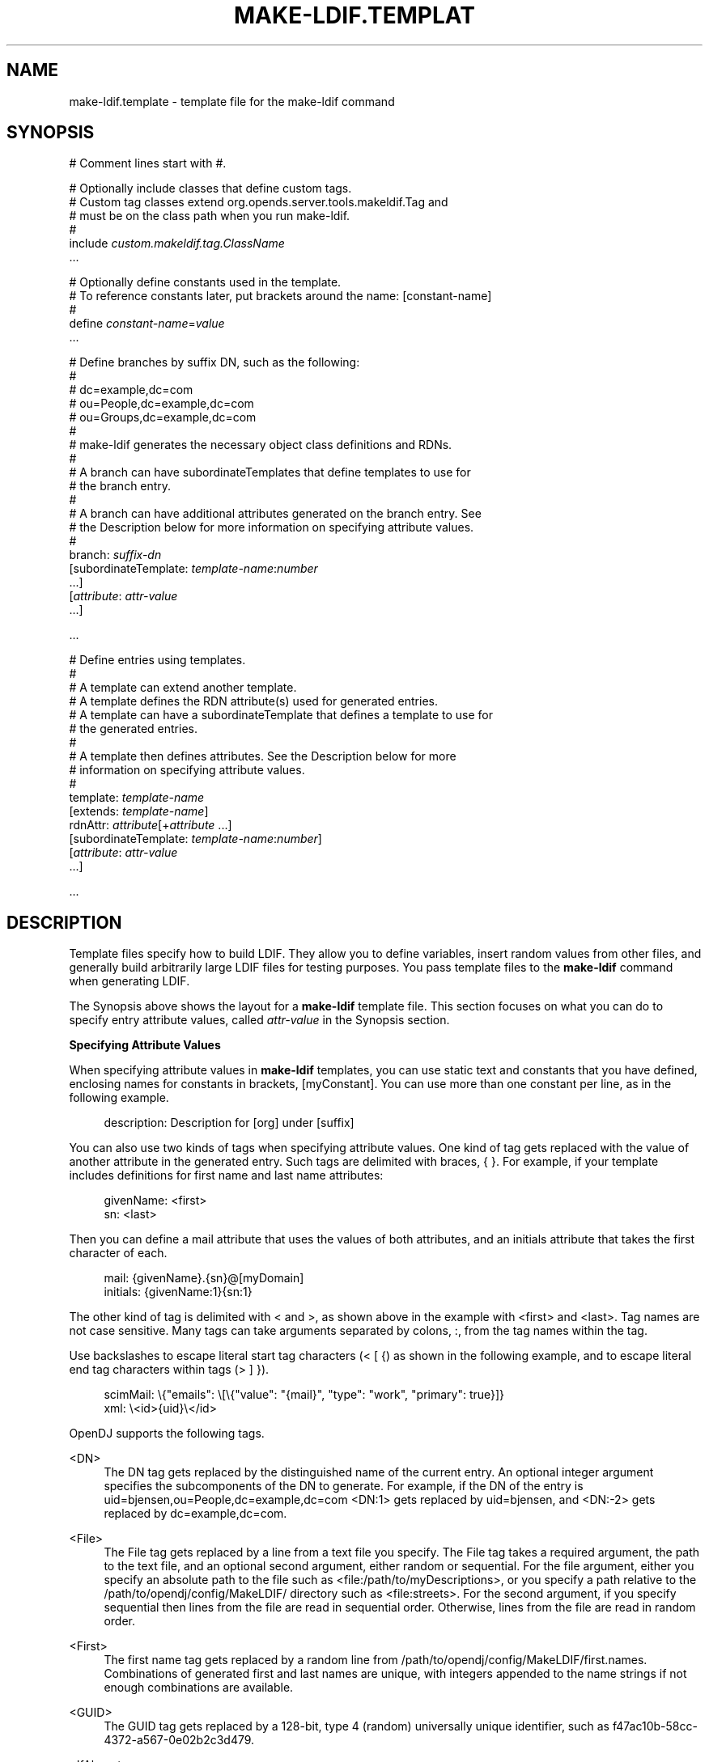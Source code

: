 '\" t
.\"     Title: make-ldif.template
.\"    Author: 
.\" Generator: DocBook XSL-NS Stylesheets v1.76.1 <http://docbook.sf.net/>
.\"      Date: 05/16/2013
.\"    Manual: Tools Reference
.\"    Source: OpenDJ 2.6.0
.\"  Language: English
.\"
.TH "MAKE\-LDIF\&.TEMPLAT" "5" "05/16/2013" "OpenDJ 2\&.6\&.0" "Tools Reference"
.\" -----------------------------------------------------------------
.\" * Define some portability stuff
.\" -----------------------------------------------------------------
.\" ~~~~~~~~~~~~~~~~~~~~~~~~~~~~~~~~~~~~~~~~~~~~~~~~~~~~~~~~~~~~~~~~~
.\" http://bugs.debian.org/507673
.\" http://lists.gnu.org/archive/html/groff/2009-02/msg00013.html
.\" ~~~~~~~~~~~~~~~~~~~~~~~~~~~~~~~~~~~~~~~~~~~~~~~~~~~~~~~~~~~~~~~~~
.ie \n(.g .ds Aq \(aq
.el       .ds Aq '
.\" -----------------------------------------------------------------
.\" * set default formatting
.\" -----------------------------------------------------------------
.\" disable hyphenation
.nh
.\" disable justification (adjust text to left margin only)
.ad l
.\" -----------------------------------------------------------------
.\" * MAIN CONTENT STARTS HERE *
.\" -----------------------------------------------------------------
.SH "NAME"
make-ldif.template \- template file for the make\-ldif command
.SH "SYNOPSIS"
.sp
.nf
# Comment lines start with #\&.

# Optionally include classes that define custom tags\&.
# Custom tag classes extend org\&.opends\&.server\&.tools\&.makeldif\&.Tag and
# must be on the class path when you run make\-ldif\&.
#
include \fIcustom\&.makeldif\&.tag\&.ClassName\fR
\&.\&.\&.

# Optionally define constants used in the template\&.
# To reference constants later, put brackets around the name: [constant\-name]
#
define \fIconstant\-name\fR=\fIvalue\fR
\&.\&.\&.

# Define branches by suffix DN, such as the following:
#
#  dc=example,dc=com
#  ou=People,dc=example,dc=com
#  ou=Groups,dc=example,dc=com
#
# make\-ldif generates the necessary object class definitions and RDNs\&.
#
# A branch can have subordinateTemplates that define templates to use for
# the branch entry\&.
#
# A branch can have additional attributes generated on the branch entry\&. See
# the Description below for more information on specifying attribute values\&.
#
branch: \fIsuffix\-dn\fR
[subordinateTemplate: \fItemplate\-name\fR:\fInumber\fR
\&.\&.\&.]
[\fIattribute\fR: \fIattr\-value\fR
\&.\&.\&.]

\&.\&.\&.

# Define entries using templates\&.
#
# A template can extend another template\&.
# A template defines the RDN attribute(s) used for generated entries\&.
# A template can have a subordinateTemplate that defines a template to use for
# the generated entries\&.
#
# A template then defines attributes\&. See the Description below for more
# information on specifying attribute values\&.
#
template: \fItemplate\-name\fR
[extends: \fItemplate\-name\fR]
rdnAttr: \fIattribute\fR[+\fIattribute\fR \&.\&.\&.]
[subordinateTemplate: \fItemplate\-name\fR:\fInumber\fR]
[\fIattribute\fR: \fIattr\-value\fR
\&.\&.\&.]

\&.\&.\&.
.fi
.SH "DESCRIPTION"
.PP
Template files specify how to build LDIF\&. They allow you to define variables, insert random values from other files, and generally build arbitrarily large LDIF files for testing purposes\&. You pass template files to the
\fBmake\-ldif\fR
command when generating LDIF\&.
.PP
The Synopsis above shows the layout for a
\fBmake\-ldif\fR
template file\&. This section focuses on what you can do to specify entry attribute values, called
\fIattr\-value\fR
in the Synopsis section\&.
.PP
\fBSpecifying Attribute Values\fR
.PP
When specifying attribute values in
\fBmake\-ldif\fR
templates, you can use static text and constants that you have defined, enclosing names for constants in brackets,
[myConstant]\&. You can use more than one constant per line, as in the following example\&.
.sp
.if n \{\
.RS 4
.\}
.nf
description: Description for [org] under [suffix]
.fi
.if n \{\
.RE
.\}
.PP
You can also use two kinds of tags when specifying attribute values\&. One kind of tag gets replaced with the value of another attribute in the generated entry\&. Such tags are delimited with braces,
{ }\&. For example, if your template includes definitions for first name and last name attributes:
.sp
.if n \{\
.RS 4
.\}
.nf
givenName: <first>
sn: <last>
.fi
.if n \{\
.RE
.\}
.PP
Then you can define a mail attribute that uses the values of both attributes, and an initials attribute that takes the first character of each\&.
.sp
.if n \{\
.RS 4
.\}
.nf
mail: {givenName}\&.{sn}@[myDomain]
initials: {givenName:1}{sn:1}
.fi
.if n \{\
.RE
.\}
.PP
The other kind of tag is delimited with
<
and
>, as shown above in the example with
<first>
and
<last>\&. Tag names are not case sensitive\&. Many tags can take arguments separated by colons,
:, from the tag names within the tag\&.
.PP
Use backslashes to escape literal start tag characters (< [ {) as shown in the following example, and to escape literal end tag characters within tags (> ] })\&.
.sp
.if n \{\
.RS 4
.\}
.nf
scimMail: \e{"emails": \e[\e{"value": "{mail}", "type": "work", "primary": true}]}
xml: \e<id>{uid}\e</id>
.fi
.if n \{\
.RE
.\}
.PP
OpenDJ supports the following tags\&.
.PP
<DN>
.RS 4
The DN tag gets replaced by the distinguished name of the current entry\&. An optional integer argument specifies the subcomponents of the DN to generate\&. For example, if the DN of the entry is
uid=bjensen,ou=People,dc=example,dc=com
<DN:1>
gets replaced by
uid=bjensen, and
<DN:\-2>
gets replaced by
dc=example,dc=com\&.
.RE
.PP
<File>
.RS 4
The File tag gets replaced by a line from a text file you specify\&. The File tag takes a required argument, the path to the text file, and an optional second argument, either
random
or
sequential\&. For the file argument, either you specify an absolute path to the file such as
<file:/path/to/myDescriptions>, or you specify a path relative to the
/path/to/opendj/config/MakeLDIF/
directory such as
<file:streets>\&. For the second argument, if you specify
sequential
then lines from the file are read in sequential order\&. Otherwise, lines from the file are read in random order\&.
.RE
.PP
<First>
.RS 4
The first name tag gets replaced by a random line from
/path/to/opendj/config/MakeLDIF/first\&.names\&. Combinations of generated first and last names are unique, with integers appended to the name strings if not enough combinations are available\&.
.RE
.PP
<GUID>
.RS 4
The GUID tag gets replaced by a 128\-bit, type 4 (random) universally unique identifier, such as
f47ac10b\-58cc\-4372\-a567\-0e02b2c3d479\&.
.RE
.PP
<IfAbsent>
.RS 4
The IfAbsent tag takes as its first argument the name of another attribute, and optionally as its second argument a value to use\&. This tag causes the attribute to be generated only if the named attribute is not present on the generated entry\&. Use this tag when you have used
<Presence>
to define another attribute that is not always present on generated entries\&.
.RE
.PP
<IfPresent>
.RS 4
The IfPresent takes as its first argument the name of another attribute, and optionally as its second argument a value to use\&. This tag causes the attribute to be generated only if the named attribute is also present on the generated entry\&. Use this tag when you have used
<Presence>
to define another attribute that is sometimes present on generated entries\&.
.RE
.PP
<Last>
.RS 4
The last name tag gets replaced by a random line from
/path/to/opendj/config/MakeLDIF/last\&.names\&. Combinations of generated first and last names are unique, with integers appended to the name strings if not enough combinations are available\&.
.RE
.PP
<List>
.RS 4
The List tag gets replaced by one of the values from the list of arguments you provide\&. For example,
<List:bronze:silver:gold>
gets replaced with
bronze,
silver, or
gold\&.
.sp
You can weight arguments to ensure some arguments are selected more often than others\&. For example, if you want two bronze for one silver and one gold, use
<List:bronze;2:silver;1:gold;1>\&.
.RE
.PP
<ParentDN>
.RS 4
The ParentDN tag gets replaced by the distinguished name of the parent entry\&. For example, if the DN of the entry is
uid=bjensen,ou=People,dc=example,dc=com,
<ParentDN>
gets replaced by
ou=People,dc=example,dc=com\&.
.RE
.PP
<Presence>
.RS 4
The Presence tag takes a percent argument\&. It does not get replaced by a value itself, but instead results in the attribute being generated on the percentage of entries you specify in the argument\&. For example,
description: <Presence:50>A description
generates
description: A description
on half the entries\&.
.RE
.PP
<Random>
.RS 4
The Random tag lets you generate a variety of random numbers and strings\&. The Random tag has the following subtypes, which you include as arguments, that is
<Random:\fIsubtype\fR>\&.
.sp
.RS 4
.ie n \{\
\h'-04'\(bu\h'+03'\c
.\}
.el \{\
.sp -1
.IP \(bu 2.3
.\}
alpha:\fIlength\fR
.RE
.sp
.RS 4
.ie n \{\
\h'-04'\(bu\h'+03'\c
.\}
.el \{\
.sp -1
.IP \(bu 2.3
.\}
alpha:\fIminlength\fR:\fImaxlength\fR
.RE
.sp
.RS 4
.ie n \{\
\h'-04'\(bu\h'+03'\c
.\}
.el \{\
.sp -1
.IP \(bu 2.3
.\}
numeric:\fIlength\fR
.RE
.sp
.RS 4
.ie n \{\
\h'-04'\(bu\h'+03'\c
.\}
.el \{\
.sp -1
.IP \(bu 2.3
.\}
numeric:\fIminvalue\fR:\fImaxvalue\fR
.RE
.sp
.RS 4
.ie n \{\
\h'-04'\(bu\h'+03'\c
.\}
.el \{\
.sp -1
.IP \(bu 2.3
.\}
numeric:\fIminvalue\fR:\fImaxvalue\fR:\fIformat\fR, where
\fIformat\fR
is a
java\&.text\&.DecimalFormat
pattern
.RE
.sp
.RS 4
.ie n \{\
\h'-04'\(bu\h'+03'\c
.\}
.el \{\
.sp -1
.IP \(bu 2.3
.\}
alphanumeric:\fIlength\fR
.RE
.sp
.RS 4
.ie n \{\
\h'-04'\(bu\h'+03'\c
.\}
.el \{\
.sp -1
.IP \(bu 2.3
.\}
alphanumeric:\fIminlength\fR:\fImaxlength\fR
.RE
.sp
.RS 4
.ie n \{\
\h'-04'\(bu\h'+03'\c
.\}
.el \{\
.sp -1
.IP \(bu 2.3
.\}
chars:\fIcharacters\fR:\fIlength\fR
.RE
.sp
.RS 4
.ie n \{\
\h'-04'\(bu\h'+03'\c
.\}
.el \{\
.sp -1
.IP \(bu 2.3
.\}
chars:\fIcharacters\fR:\fIminlength\fR:\fImaxlength\fR
.RE
.sp
.RS 4
.ie n \{\
\h'-04'\(bu\h'+03'\c
.\}
.el \{\
.sp -1
.IP \(bu 2.3
.\}
hex:\fIlength\fR
.RE
.sp
.RS 4
.ie n \{\
\h'-04'\(bu\h'+03'\c
.\}
.el \{\
.sp -1
.IP \(bu 2.3
.\}
hex:\fIminlength\fR:\fImaxlength\fR
.RE
.sp
.RS 4
.ie n \{\
\h'-04'\(bu\h'+03'\c
.\}
.el \{\
.sp -1
.IP \(bu 2.3
.\}
base64:\fIlength\fR
.RE
.sp
.RS 4
.ie n \{\
\h'-04'\(bu\h'+03'\c
.\}
.el \{\
.sp -1
.IP \(bu 2.3
.\}
base64:\fIminlength\fR:\fImaxlength\fR
.RE
.sp
.RS 4
.ie n \{\
\h'-04'\(bu\h'+03'\c
.\}
.el \{\
.sp -1
.IP \(bu 2.3
.\}
month
.RE
.sp
.RS 4
.ie n \{\
\h'-04'\(bu\h'+03'\c
.\}
.el \{\
.sp -1
.IP \(bu 2.3
.\}
month:\fImaxlength\fR
.RE
.sp
.RS 4
.ie n \{\
\h'-04'\(bu\h'+03'\c
.\}
.el \{\
.sp -1
.IP \(bu 2.3
.\}
telephone, a telephone number starting with the country code
+1
.RE
.RE
.PP
<RDN>
.RS 4
The RDN tag gets replaced with the RDN of the entry\&. Use this in the template after you have specified
rdnAttr
so that the RDN has already been generated when this tag is replaced\&.
.sp
An optional integer argument specifies the subcomponents of the RDN to generate\&.
.RE
.PP
<Sequential>
.RS 4
The Sequential tag gets replaced by a sequentially increasing generated integer\&. The first optional integer argument specifies the starting number\&. The second optional boolean argument specifies whether to start over when generating entries for a new parent entry\&. For example,
<Sequential>:42:true
starts counting from 42, and starts over when the parent entry changes from
o=Engineering
to
o=Marketing\&.
.RE
.PP
<_DN>
.RS 4
The _DN tag gets replaced by the DN of the current entry with underscores in the place of commas\&.
.RE
.PP
<_ParentDN>
.RS 4
The _ParentDN tag gets replaced by the DN the parent entry with underscores in the place of commas\&.
.RE
.SH "EXAMPLES"
.PP
The following example generates 10 organization units, each containing 50 entries\&.
.sp
.if n \{\
.RS 4
.\}
.nf
define suffix=dc=example,dc=com
define maildomain=example\&.com
define numusers=50
define numorgs=10

branch: [suffix]

branch: ou=People,[suffix]
subordinateTemplate: orgunit:[numorgs]
description: This is the People container
telephoneNumber: +33 00010002

template: orgunit
subordinateTemplate: person:[numusers]
rdnAttr: ou
ou: Org\-<sequential:0>
objectClass: top
objectClass: organizationalUnit
description: This is the {ou} organizational unit

template: person
rdnAttr: uid
objectClass: top
objectClass: person
objectClass: organizationalPerson
objectClass: inetOrgPerson
givenName: <first>
sn: <last>
cn: {givenName} {sn}
initials: {givenName:1}<random:chars:ABCDEFGHIJKLMNOPQRSTUVWXYZ:1>{sn:1}
employeeNumber: <sequential:0>
uid: user\&.{employeeNumber}
mail: {uid}@[maildomain]
userPassword: password
telephoneNumber: <random:telephone>
homePhone: <random:telephone>
pager: <random:telephone>
mobile: <random:telephone>
street: <random:numeric:5> <file:streets> Street
l: <file:cities>
st: <file:states>
postalCode: <random:numeric:5>
postalAddress: {cn}${street}${l}, {st}  {postalCode}
description: This is the description for {cn}\&.
.fi
.if n \{\
.RE
.\}
.SH "SEE ALSO"
.PP
\m[blue]\fB\fBmake-ldif\fR(1)\fR\m[],
/path/to/opendj/config/MakeLDIF/example\&.template
.SH "COPYRIGHT"
.br
Copyright \(co 2012-2013 ForgeRock AS
.br
